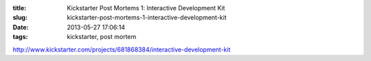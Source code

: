 :title: Kickstarter Post Mortems 1: Interactive Development Kit
:slug: kickstarter-post-mortems-1-interactive-development-kit
:date: 2013-05-27 17:06:14
:tags: kickstarter, post mortem


http://www.kickstarter.com/projects/681868384/interactive-development-kit